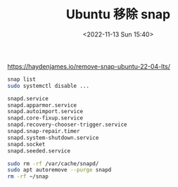 #+TITLE: Ubuntu 移除 snap
#+DATE: <2022-11-13 Sun 15:40>
#+TAGS[]: 技术

https://haydenjames.io/remove-snap-ubuntu-22-04-lts/

#+BEGIN_SRC sh
    snap list
    sudo systemctl disable ...

    snapd.service
    snapd.apparmor.service
    snapd.autoimport.service
    snapd.core-fixup.service
    snapd.recovery-chooser-trigger.service
    snapd.snap-repair.timer
    snapd.system-shutdown.service
    snapd.socket
    snapd.seeded.service
#+END_SRC

#+BEGIN_SRC sh
    sudo rm -rf /var/cache/snapd/
    sudo apt autoremove --purge snapd
    rm -rf ~/snap
#+END_SRC
